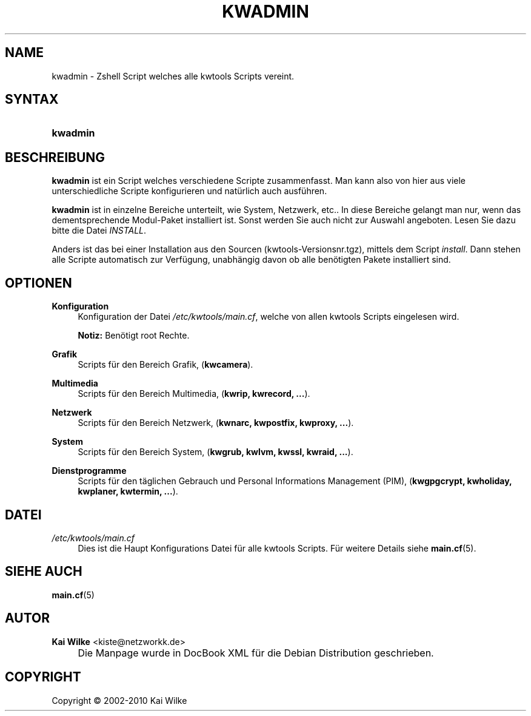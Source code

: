 .\"     Title: KWADMIN
.\"    Author: Kai Wilke <kiste@netzworkk.de>
.\" Generator: DocBook XSL Stylesheets v1.73.2 <http://docbook.sf.net/>
.\"      Date: 01/27/2010
.\"    Manual: Benutzerhandbuch f\(:ur kwadmin
.\"    Source: Version 0.2.9
.\"
.TH "KWADMIN" "1" "01/27/2010" "Version 0.2.9" "Benutzerhandbuch f\(:ur kwadmin"
.\" disable hyphenation
.nh
.\" disable justification (adjust text to left margin only)
.ad l
.SH "NAME"
kwadmin \- Zshell Script welches alle kwtools Scripts vereint.
.SH "SYNTAX"
.HP 8
\fBkwadmin\fR
.SH "BESCHREIBUNG"
.PP
\fBkwadmin\fR
ist ein Script welches verschiedene Scripte zusammenfasst\&. Man kann also von hier aus viele unterschiedliche Scripte konfigurieren und nat\(:urlich auch ausf\(:uhren\&.
.PP
\fBkwadmin\fR
ist in einzelne Bereiche unterteilt, wie System, Netzwerk, etc\&.\&. In diese Bereiche gelangt man nur, wenn das dementsprechende Modul\-Paket installiert ist\&. Sonst werden Sie auch nicht zur Auswahl angeboten\&. Lesen Sie dazu bitte die Datei
\fIINSTALL\fR\&.
.PP
Anders ist das bei einer Installation aus den Sourcen (kwtools\-Versionsnr\&.tgz), mittels dem Script
\fIinstall\fR\&. Dann stehen alle Scripte automatisch zur Verf\(:ugung, unabh\(:angig davon ob alle ben\(:otigten Pakete installiert sind\&.
.SH "OPTIONEN"
.PP
\fBKonfiguration\fR
.RS 4
Konfiguration der Datei
\fI/etc/kwtools/main\&.cf\fR, welche von allen kwtools Scripts eingelesen wird\&.
.sp
\fBNotiz:\fR
Ben\(:otigt root Rechte\&.
.RE
.PP
\fBGrafik\fR
.RS 4
Scripts f\(:ur den Bereich Grafik, (\fBkwcamera\fR)\&.
.RE
.PP
\fBMultimedia\fR
.RS 4
Scripts f\(:ur den Bereich Multimedia, (\fBkwrip, kwrecord, \&.\&.\&.\fR)\&.
.RE
.PP
\fBNetzwerk\fR
.RS 4
Scripts f\(:ur den Bereich Netzwerk, (\fBkwnarc, kwpostfix, kwproxy, \&.\&.\&.\fR)\&.
.RE
.PP
\fBSystem\fR
.RS 4
Scripts f\(:ur den Bereich System, (\fBkwgrub, kwlvm, kwssl, kwraid, \&.\&.\&.\fR)\&.
.RE
.PP
\fBDienstprogramme\fR
.RS 4
Scripts f\(:ur den t\(:aglichen Gebrauch und Personal Informations Management (PIM), (\fBkwgpgcrypt, kwholiday, kwplaner, kwtermin, \&.\&.\&.\fR)\&.
.RE
.SH "DATEI"
.PP
\fI/etc/kwtools/main\&.cf\fR
.RS 4
Dies ist die Haupt Konfigurations Datei f\(:ur alle kwtools Scripts\&. F\(:ur weitere Details siehe
\fBmain.cf\fR(5)\&.
.RE
.SH "SIEHE AUCH"
.PP
\fBmain.cf\fR(5)
.SH "AUTOR"
.PP
\fBKai Wilke\fR <\&kiste@netzworkk\&.de\&>
.sp -1n
.IP "" 4
Die Manpage wurde in DocBook XML f\(:ur die Debian Distribution geschrieben\&.
.SH "COPYRIGHT"
Copyright \(co 2002-2010 Kai Wilke
.br
